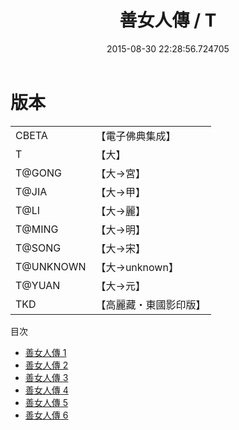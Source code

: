 #+TITLE: 善女人傳 / T

#+DATE: 2015-08-30 22:28:56.724705
* 版本
 |     CBETA|【電子佛典集成】|
 |         T|【大】     |
 |    T@GONG|【大→宮】   |
 |     T@JIA|【大→甲】   |
 |      T@LI|【大→麗】   |
 |    T@MING|【大→明】   |
 |    T@SONG|【大→宋】   |
 | T@UNKNOWN|【大→unknown】|
 |    T@YUAN|【大→元】   |
 |       TKD|【高麗藏・東國影印版】|
目次
 - [[file:KR6r0141_001.txt][善女人傳 1]]
 - [[file:KR6r0141_002.txt][善女人傳 2]]
 - [[file:KR6r0141_003.txt][善女人傳 3]]
 - [[file:KR6r0141_004.txt][善女人傳 4]]
 - [[file:KR6r0141_005.txt][善女人傳 5]]
 - [[file:KR6r0141_006.txt][善女人傳 6]]
